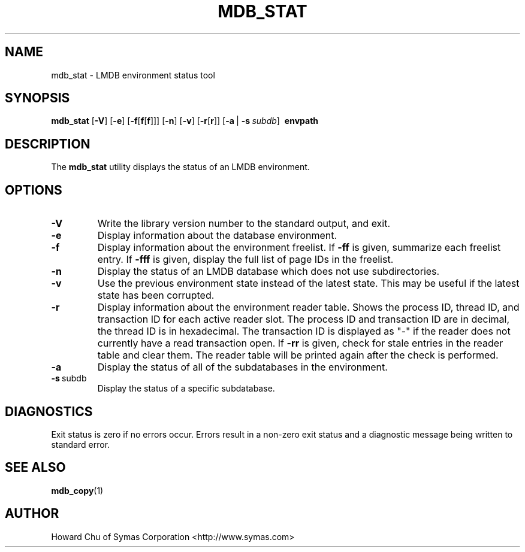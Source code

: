 .TH MDB_STAT 1 "2017/07/31" "LMDB 0.9.70"
.\" Copyright 2012-2021 Howard Chu, Symas Corp. All Rights Reserved.
.\" Copying restrictions apply.  See COPYRIGHT/LICENSE.
.SH NAME
mdb_stat \- LMDB environment status tool
.SH SYNOPSIS
.B mdb_stat
[\c
.BR \-V ]
[\c
.BR \-e ]
[\c
.BR \-f [ f [ f ]]]
[\c
.BR \-n ]
[\c
.BR \-v ]
[\c
.BR \-r [ r ]]
[\c
.BR \-a \ |
.BI \-s \ subdb\fR]
.BR \ envpath
.SH DESCRIPTION
The
.B mdb_stat
utility displays the status of an LMDB environment.
.SH OPTIONS
.TP
.BR \-V
Write the library version number to the standard output, and exit.
.TP
.BR \-e
Display information about the database environment.
.TP
.BR \-f
Display information about the environment freelist.
If \fB\-ff\fP is given, summarize each freelist entry.
If \fB\-fff\fP is given, display the full list of page IDs in the freelist.
.TP
.BR \-n
Display the status of an LMDB database which does not use subdirectories.
.TP
.BR \-v
Use the previous environment state instead of the latest state.
This may be useful if the latest state has been corrupted.
.TP
.BR \-r
Display information about the environment reader table.
Shows the process ID, thread ID, and transaction ID for each active
reader slot. The process ID and transaction ID are in decimal, the
thread ID is in hexadecimal. The transaction ID is displayed as "-"
if the reader does not currently have a read transaction open.
If \fB\-rr\fP is given, check for stale entries in the reader
table and clear them. The reader table will be printed again
after the check is performed.
.TP
.BR \-a
Display the status of all of the subdatabases in the environment.
.TP
.BR \-s \ subdb
Display the status of a specific subdatabase.
.SH DIAGNOSTICS
Exit status is zero if no errors occur.
Errors result in a non-zero exit status and
a diagnostic message being written to standard error.
.SH "SEE ALSO"
.BR mdb_copy (1)
.SH AUTHOR
Howard Chu of Symas Corporation <http://www.symas.com>
